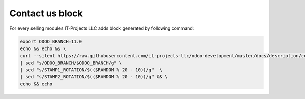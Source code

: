 Contact us block
================

For every selling modules IT-Projects LLC adds block generated by following command:

.. code:: bash

    export ODOO_BRANCH=11.0
    echo && echo && \
    curl --silent https://raw.githubusercontent.com/it-projects-llc/odoo-development/master/docs/description/contactus.html \
    | sed "s/ODOO_BRANCH/$ODOO_BRANCH/g" \
    | sed "s/STAMP1_ROTATION/$(($RANDOM % 20 - 10))/g"  \
    | sed "s/STAMP2_ROTATION/$(($RANDOM % 20 - 10))/g" && \
    echo && echo


